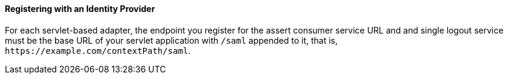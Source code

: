 
==== Registering with an Identity Provider

For each servlet-based adapter, the endpoint you register for the assert consumer service URL and and single logout service
must be the base URL of your servlet application with `/saml` appended to it, that is, `$$https://example.com/contextPath/saml$$`.

